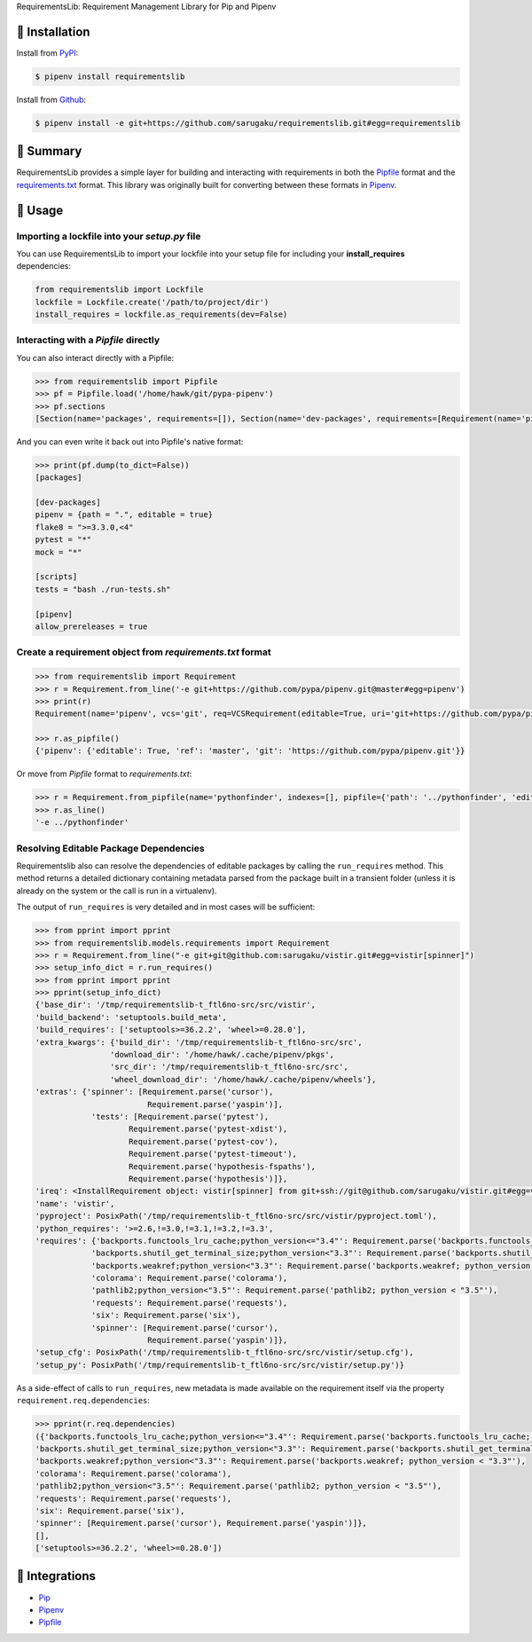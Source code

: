 RequirementsLib: Requirement Management Library for Pip and Pipenv

.. image:: https://img.shields.io/pypi/v/requirementslib.svg
    :target: https://pypi.org/project/requirementslib

.. image:: https://img.shields.io/pypi/l/requirementslib.svg
    :target: https://pypi.org/project/requirementslib

.. image:: https://travis-ci.org/sarugaku/requirementslib.svg?branch=master
    :target: https://travis-ci.org/sarugaku/requirementslib

.. image:: https://ci.appveyor.com/api/projects/status/hntt25rbnr5yiwmf/branch/master?svg=true
    :target: https://ci.appveyor.com/project/sarugaku/requirementslib

.. image:: https://img.shields.io/pypi/pyversions/requirementslib.svg
    :target: https://pypi.org/project/requirementslib

.. image:: https://img.shields.io/badge/Say%20Thanks-!-1EAEDB.svg
    :target: https://saythanks.io/to/techalchemy

.. image:: https://readthedocs.org/projects/requirementslib/badge/?version=master
    :target: http://requirementslib.readthedocs.io/en/master/?badge=master
    :alt: Documentation Status

🐉 Installation
==================

Install from `PyPI`_:

.. code:: console

    $ pipenv install requirementslib

Install from `Github`_:

.. code:: console

    $ pipenv install -e git+https://github.com/sarugaku/requirementslib.git#egg=requirementslib


.. _PyPI: https://www.pypi.org/project/requirementslib
.. _Github: https://github.com/sarugaku/requirementslib


.. _`Summary`:

🐉 Summary
============

RequirementsLib provides a simple layer for building and interacting with
requirements in both the `Pipfile <https://github.com/pypa/pipfile/>`_ format
and the `requirements.txt <https://github.com/pypa/pip/>`_ format.  This library
was originally built for converting between these formats in `Pipenv <https://github.com/pypa/pipenv>`_.

.. _`Usage`:

🐉 Usage
=========

Importing a lockfile into your *setup.py* file
-----------------------------------------------------

You can use RequirementsLib to import your lockfile into your setup file for including your
**install_requires** dependencies:

.. code-block:: pycon

    from requirementslib import Lockfile
    lockfile = Lockfile.create('/path/to/project/dir')
    install_requires = lockfile.as_requirements(dev=False)


Interacting with a *Pipfile* directly
-------------------------------------------

You can also interact directly with a Pipfile:

.. code-block:: pycon

    >>> from requirementslib import Pipfile
    >>> pf = Pipfile.load('/home/hawk/git/pypa-pipenv')
    >>> pf.sections
    [Section(name='packages', requirements=[]), Section(name='dev-packages', requirements=[Requirement(name='pipenv', vcs=None, req=FileRequirement(setup_path=None, path='.', editable=True, uri='file:///home/hawk/git/pypa-pipenv', link=<Link file:///home/hawk/git/pypa-pipenv>, name='pipenv', req=<Requirement: "-e file:///home/hawk/git/pypa-pipenv">), markers='', specifiers=None, index=None, editable=True, hashes=[], extras=None),...]


And you can even write it back out into Pipfile's native format:

.. code-block:: pycon

    >>> print(pf.dump(to_dict=False))
    [packages]

    [dev-packages]
    pipenv = {path = ".", editable = true}
    flake8 = ">=3.3.0,<4"
    pytest = "*"
    mock = "*"

    [scripts]
    tests = "bash ./run-tests.sh"

    [pipenv]
    allow_prereleases = true


Create a requirement object from *requirements.txt* format
------------------------------------------------------------------

.. code-block:: pycon

    >>> from requirementslib import Requirement
    >>> r = Requirement.from_line('-e git+https://github.com/pypa/pipenv.git@master#egg=pipenv')
    >>> print(r)
    Requirement(name='pipenv', vcs='git', req=VCSRequirement(editable=True, uri='git+https://github.com/pypa/pipenv.git', path=None, vcs='git', ref='master', subdirectory=None, name='pipenv', link=<Link git+https://github.com/pypa/pipenv.git@master#egg=pipenv>, req=<Requirement: "-e git+https://github.com/pypa/pipenv.git@master#egg=pipenv">), markers=None, specifiers=None, index=None, editable=True, hashes=[], extras=[])

    >>> r.as_pipfile()
    {'pipenv': {'editable': True, 'ref': 'master', 'git': 'https://github.com/pypa/pipenv.git'}}


Or move from *Pipfile* format to *requirements.txt*:

.. code-block:: pycon

    >>> r = Requirement.from_pipfile(name='pythonfinder', indexes=[], pipfile={'path': '../pythonfinder', 'editable': True})
    >>> r.as_line()
    '-e ../pythonfinder'


Resolving Editable Package Dependencies
---------------------------------------------

Requirementslib also can resolve the dependencies of editable packages by calling the ``run_requires`` method.
This method returns a detailed dictionary containing metadata parsed from the package built in
a transient folder (unless it is already on the system or the call is run in a virtualenv).

The output of ``run_requires`` is very detailed and in most cases will be sufficient:

.. code-block:: pycon

    >>> from pprint import pprint
    >>> from requirementslib.models.requirements import Requirement
    >>> r = Requirement.from_line("-e git+git@github.com:sarugaku/vistir.git#egg=vistir[spinner]")
    >>> setup_info_dict = r.run_requires()
    >>> from pprint import pprint
    >>> pprint(setup_info_dict)
    {'base_dir': '/tmp/requirementslib-t_ftl6no-src/src/vistir',
    'build_backend': 'setuptools.build_meta',
    'build_requires': ['setuptools>=36.2.2', 'wheel>=0.28.0'],
    'extra_kwargs': {'build_dir': '/tmp/requirementslib-t_ftl6no-src/src',
                    'download_dir': '/home/hawk/.cache/pipenv/pkgs',
                    'src_dir': '/tmp/requirementslib-t_ftl6no-src/src',
                    'wheel_download_dir': '/home/hawk/.cache/pipenv/wheels'},
    'extras': {'spinner': [Requirement.parse('cursor'),
                            Requirement.parse('yaspin')],
                'tests': [Requirement.parse('pytest'),
                        Requirement.parse('pytest-xdist'),
                        Requirement.parse('pytest-cov'),
                        Requirement.parse('pytest-timeout'),
                        Requirement.parse('hypothesis-fspaths'),
                        Requirement.parse('hypothesis')]},
    'ireq': <InstallRequirement object: vistir[spinner] from git+ssh://git@github.com/sarugaku/vistir.git#egg=vistir editable=True>,
    'name': 'vistir',
    'pyproject': PosixPath('/tmp/requirementslib-t_ftl6no-src/src/vistir/pyproject.toml'),
    'python_requires': '>=2.6,!=3.0,!=3.1,!=3.2,!=3.3',
    'requires': {'backports.functools_lru_cache;python_version<="3.4"': Requirement.parse('backports.functools_lru_cache; python_version <= "3.4"'),
                'backports.shutil_get_terminal_size;python_version<"3.3"': Requirement.parse('backports.shutil_get_terminal_size; python_version < "3.3"'),
                'backports.weakref;python_version<"3.3"': Requirement.parse('backports.weakref; python_version < "3.3"'),
                'colorama': Requirement.parse('colorama'),
                'pathlib2;python_version<"3.5"': Requirement.parse('pathlib2; python_version < "3.5"'),
                'requests': Requirement.parse('requests'),
                'six': Requirement.parse('six'),
                'spinner': [Requirement.parse('cursor'),
                            Requirement.parse('yaspin')]},
    'setup_cfg': PosixPath('/tmp/requirementslib-t_ftl6no-src/src/vistir/setup.cfg'),
    'setup_py': PosixPath('/tmp/requirementslib-t_ftl6no-src/src/vistir/setup.py')}


As a side-effect of calls to ``run_requires``, new metadata is made available on the
requirement itself via the property ``requirement.req.dependencies``:


.. code-block:: pycon

    >>> pprint(r.req.dependencies)
    ({'backports.functools_lru_cache;python_version<="3.4"': Requirement.parse('backports.functools_lru_cache; python_version <= "3.4"'),
    'backports.shutil_get_terminal_size;python_version<"3.3"': Requirement.parse('backports.shutil_get_terminal_size; python_version < "3.3"'),
    'backports.weakref;python_version<"3.3"': Requirement.parse('backports.weakref; python_version < "3.3"'),
    'colorama': Requirement.parse('colorama'),
    'pathlib2;python_version<"3.5"': Requirement.parse('pathlib2; python_version < "3.5"'),
    'requests': Requirement.parse('requests'),
    'six': Requirement.parse('six'),
    'spinner': [Requirement.parse('cursor'), Requirement.parse('yaspin')]},
    [],
    ['setuptools>=36.2.2', 'wheel>=0.28.0'])


🐉 Integrations
==================

* `Pip <https://github.com/pypa/pip>`_
* `Pipenv <https://github.com/pypa/pipenv>`_
* `Pipfile`_
